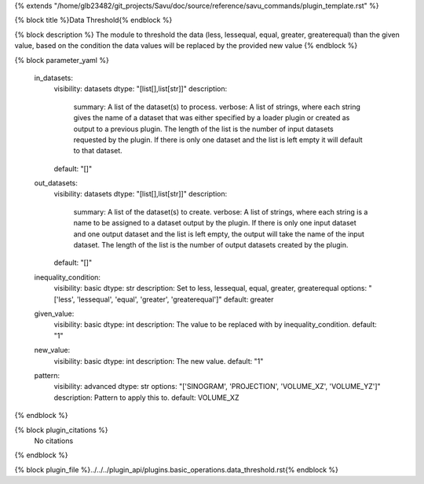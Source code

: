 {% extends "/home/glb23482/git_projects/Savu/doc/source/reference/savu_commands/plugin_template.rst" %}

{% block title %}Data Threshold{% endblock %}

{% block description %}
The module to threshold the data (less, lessequal, equal, greater, greaterequal) than the given value, based on the condition the data values will be replaced by the provided new value 
{% endblock %}

{% block parameter_yaml %}

        in_datasets:
            visibility: datasets
            dtype: "[list[],list[str]]"
            description: 
                summary: A list of the dataset(s) to process.
                verbose: A list of strings, where each string gives the name of a dataset that was either specified by a loader plugin or created as output to a previous plugin.  The length of the list is the number of input datasets requested by the plugin.  If there is only one dataset and the list is left empty it will default to that dataset.
            default: "[]"
        
        out_datasets:
            visibility: datasets
            dtype: "[list[],list[str]]"
            description: 
                summary: A list of the dataset(s) to create.
                verbose: A list of strings, where each string is a name to be assigned to a dataset output by the plugin. If there is only one input dataset and one output dataset and the list is left empty, the output will take the name of the input dataset. The length of the list is the number of output datasets created by the plugin.
            default: "[]"
        
        inequality_condition:
            visibility: basic
            dtype: str
            description: Set to less, lessequal, equal, greater, greaterequal
            options: "['less', 'lessequal', 'equal', 'greater', 'greaterequal']"
            default: greater
        
        given_value:
            visibility: basic
            dtype: int
            description: The value to be replaced with by inequality_condition.
            default: "1"
        
        new_value:
            visibility: basic
            dtype: int
            description: The new value.
            default: "1"
        
        pattern:
            visibility: advanced
            dtype: str
            options: "['SINOGRAM', 'PROJECTION', 'VOLUME_XZ', 'VOLUME_YZ']"
            description: Pattern to apply this to.
            default: VOLUME_XZ
        
{% endblock %}

{% block plugin_citations %}
    No citations
{% endblock %}

{% block plugin_file %}../../../plugin_api/plugins.basic_operations.data_threshold.rst{% endblock %}
